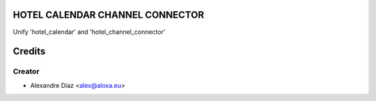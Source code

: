 HOTEL CALENDAR CHANNEL CONNECTOR
===================================
Unify 'hotel_calendar' and 'hotel_channel_connector'


Credits
=======

Creator
------------

* Alexandre Díaz <alex@aloxa.eu>

